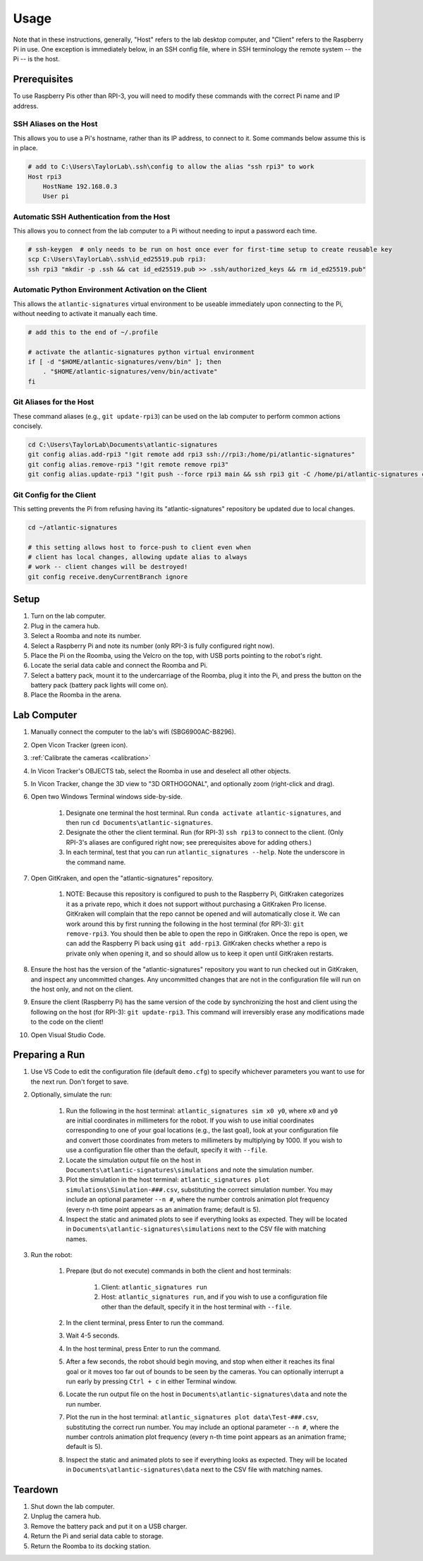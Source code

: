 ============
Usage
============

.. program-output:: atlantic_signatures --help

Note that in these instructions, generally, "Host" refers to the lab desktop
computer, and "Client" refers to the Raspberry Pi in use. One exception is
immediately below, in an SSH config file, where in SSH terminology the remote
system -- the Pi -- is the host.

-------------
Prerequisites
-------------

To use Raspberry Pis other than RPI-3, you will need to modify these commands
with the correct Pi name and IP address.

SSH Aliases on the Host
-----------------------

This allows you to use a Pi's hostname, rather than its IP address, to connect
to it. Some commands below assume this is in place.

.. code-block:: powershell

    # add to C:\Users\TaylorLab\.ssh\config to allow the alias "ssh rpi3" to work
    Host rpi3
        HostName 192.168.0.3
        User pi

Automatic SSH Authentication from the Host
------------------------------------------

This allows you to connect from the lab computer to a Pi without needing to
input a password each time.

.. code-block:: powershell

    # ssh-keygen  # only needs to be run on host once ever for first-time setup to create reusable key
    scp C:\Users\TaylorLab\.ssh\id_ed25519.pub rpi3:
    ssh rpi3 "mkdir -p .ssh && cat id_ed25519.pub >> .ssh/authorized_keys && rm id_ed25519.pub"

Automatic Python Environment Activation on the Client
-----------------------------------------------------

This allows the ``atlantic-signatures`` virtual environment to be useable
immediately upon connecting to the Pi, without needing to activate it manually
each time.

.. code-block:: bash

    # add this to the end of ~/.profile

    # activate the atlantic-signatures python virtual environment
    if [ -d "$HOME/atlantic-signatures/venv/bin" ]; then
        . "$HOME/atlantic-signatures/venv/bin/activate"
    fi

Git Aliases for the Host
------------------------

These command aliases (e.g., ``git update-rpi3``) can be used on the lab
computer to perform common actions concisely.

.. code-block:: powershell

    cd C:\Users\TaylorLab\Documents\atlantic-signatures
    git config alias.add-rpi3 "!git remote add rpi3 ssh://rpi3:/home/pi/atlantic-signatures"
    git config alias.remove-rpi3 "!git remote remove rpi3"
    git config alias.update-rpi3 "!git push --force rpi3 main && ssh rpi3 git -C /home/pi/atlantic-signatures checkout --force main"

Git Config for the Client
-------------------------

This setting prevents the Pi from refusing having its "atlantic-signatures"
repository be updated due to local changes.

.. code-block:: bash

    cd ~/atlantic-signatures

    # this setting allows host to force-push to client even when
    # client has local changes, allowing update alias to always
    # work -- client changes will be destroyed!
    git config receive.denyCurrentBranch ignore

-----
Setup
-----

#. Turn on the lab computer.
#. Plug in the camera hub.
#. Select a Roomba and note its number.
#. Select a Raspberry Pi and note its number (only RPI-3 is fully configured
   right now).
#. Place the Pi on the Roomba, using the Velcro on the top, with USB ports
   pointing to the robot's right.
#. Locate the serial data cable and connect the Roomba and Pi.
#. Select a battery pack, mount it to the undercarriage of the Roomba, plug it
   into the Pi, and press the button on the battery pack (battery pack lights
   will come on).
#. Place the Roomba in the arena.

------------
Lab Computer
------------

#. Manually connect the computer to the lab's wifi (SBG6900AC-B8296).
#. Open Vicon Tracker (green icon).
#. :ref:`Calibrate the cameras <calibration>`
#. In Vicon Tracker's OBJECTS tab, select the Roomba in use and deselect all
   other objects.
#. In Vicon Tracker, change the 3D view to "3D ORTHOGONAL", and optionally zoom
   (right-click and drag).
#. Open two Windows Terminal windows side-by-side.

    #. Designate one terminal the host terminal. Run
       ``conda activate atlantic-signatures``, and then run
       ``cd Documents\atlantic-signatures``.
    #. Designate the other the client terminal. Run (for RPI-3) ``ssh rpi3`` to
       connect to the client. (Only RPI-3's aliases are configured right now;
       see prerequisites above for adding others.)
    #. In each terminal, test that you can run ``atlantic_signatures --help``.
       Note the underscore in the command name.

#. Open GitKraken, and open the "atlantic-signatures" repository.

    #. NOTE: Because this repository is configured to push to the Raspberry Pi,
       GitKraken categorizes it as a private repo, which it does not support
       without purchasing a GitKraken Pro license. GitKraken will complain that
       the repo cannot be opened and will automatically close it. We can work
       around this by first running the following in the host terminal (for
       RPI-3): ``git remove-rpi3``. You should then be able to open the repo in
       GitKraken. Once the repo is open, we can add the Raspberry Pi back using
       ``git add-rpi3``. GitKraken checks whether a repo is private only when
       opening it, and so should allow us to keep it open until GitKraken
       restarts.

#. Ensure the host has the version of the "atlantic-signatures" repository you
   want to run checked out in GitKraken, and inspect any uncommitted changes.
   Any uncommitted changes that are not in the configuration file will run on
   the host only, and not on the client.
#. Ensure the client (Raspberry Pi) has the same version of the code by
   synchronizing the host and client using the following on the host (for
   RPI-3): ``git update-rpi3``. This command will irreversibly erase any
   modifications made to the code on the client!
#. Open Visual Studio Code.

---------------
Preparing a Run
---------------

#. Use VS Code to edit the configuration file (default ``demo.cfg``) to specify
   whichever parameters you want to use for the next run. Don't forget to save.
#. Optionally, simulate the run:

    #. Run the following in the host terminal: ``atlantic_signatures sim x0
       y0``, where ``x0`` and ``y0`` are initial coordinates in millimeters for
       the robot. If you wish to use initial coordinates corresponding to one of
       your goal locations (e.g., the last goal), look at your configuration
       file and convert those coordinates from meters to millimeters by
       multiplying by 1000. If you wish to use a configuration file other than
       the default, specify it with ``--file``.
    #. Locate the simulation output file on the host in
       ``Documents\atlantic-signatures\simulations`` and note the simulation
       number.
    #. Plot the simulation in the host terminal:
       ``atlantic_signatures plot simulations\Simulation-###.csv``, substituting
       the correct simulation number. You may include an optional parameter
       ``--n #``, where the number controls animation plot frequency (every n-th
       time point appears as an animation frame; default is 5).
    #. Inspect the static and animated plots to see if everything looks as
       expected. They will be located in
       ``Documents\atlantic-signatures\simulations`` next to the CSV file with
       matching names.

#. Run the robot:

    #. Prepare (but do not execute) commands in both the client and host
       terminals:

        #. Client: ``atlantic_signatures run``
        #. Host: ``atlantic_signatures run``, and if you wish to use a
           configuration file other than the default, specify it in the host
           terminal with ``--file``.

    #. In the client terminal, press Enter to run the command.
    #. Wait 4-5 seconds.
    #. In the host terminal, press Enter to run the command.
    #. After a few seconds, the robot should begin moving, and stop when either
       it reaches its final goal or it moves too far out of bounds to be seen by
       the cameras. You can optionally interrupt a run early by pressing ``Ctrl
       + c`` in either Terminal window.
    #. Locate the run output file on the host in
       ``Documents\atlantic-signatures\data`` and note the run number.
    #. Plot the run in the host terminal:
       ``atlantic_signatures plot data\Test-###.csv``, substituting the correct
       run number. You may include an optional parameter ``--n #``, where the
       number controls animation plot frequency (every n-th time point appears
       as an animation frame; default is 5).
    #. Inspect the static and animated plots to see if everything looks as
       expected. They will be located in ``Documents\atlantic-signatures\data``
       next to the CSV file with matching names.

--------
Teardown
--------

#. Shut down the lab computer.
#. Unplug the camera hub.
#. Remove the battery pack and put it on a USB charger.
#. Return the Pi and serial data cable to storage.
#. Return the Roomba to its docking station.


.. todo::

    Separate the prerequisites and everyday usage instructions into distinct
    pages.

.. todo::

    Make Raspberry Pi and wifi passwords available somewhere secure.

.. todo::

    How-to on making Vicon objects, and backups of them.

.. todo::

    Section on how to make code changes and deploy them.

